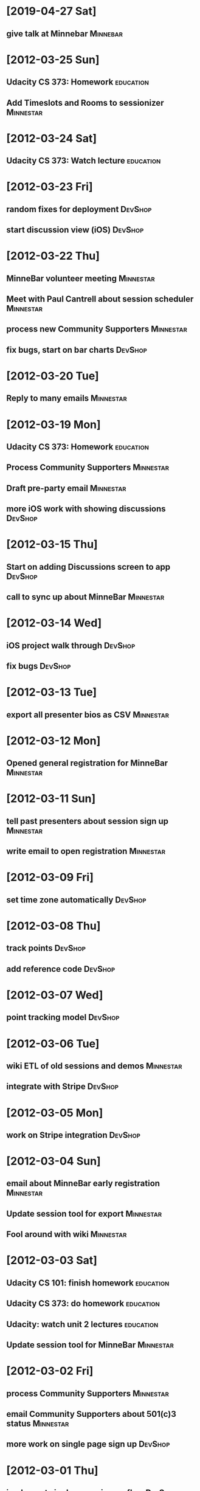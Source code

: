 * [2019-04-27 Sat]
** give talk at Minnebar :Minnebar:
* [2012-03-25 Sun]
** Udacity CS 373: Homework                                                     :education:
** Add Timeslots and Rooms to sessionizer                                       :Minnestar:
* [2012-03-24 Sat]
** Udacity CS 373: Watch lecture                                                :education:
* [2012-03-23 Fri]
** random fixes for deployment                                                  :DevShop:
** start discussion view (iOS)                                                  :DevShop:
* [2012-03-22 Thu]
** MinneBar volunteer meeting                                                   :Minnestar:
** Meet with Paul Cantrell about session scheduler                              :Minnestar:
** process new Community Supporters                                             :Minnestar:
** fix bugs, start on bar charts                                                :DevShop:
* [2012-03-20 Tue]
** Reply to many emails                                                         :Minnestar:
* [2012-03-19 Mon]
** Udacity CS 373: Homework                                                     :education:
** Process Community Supporters                                                 :Minnestar:
** Draft pre-party email                                                        :Minnestar:
** more iOS work with showing discussions                                       :DevShop:
* [2012-03-15 Thu]
** Start on adding Discussions screen to app                                    :DevShop:
** call to sync up about MinneBar                                               :Minnestar:
* [2012-03-14 Wed]
** iOS project walk through                                                     :DevShop:
** fix bugs                                                                     :DevShop:
* [2012-03-13 Tue]
** export all presenter bios as CSV                                             :Minnestar:
* [2012-03-12 Mon]
** Opened general registration for MinneBar                                     :Minnestar:
* [2012-03-11 Sun]
** tell past presenters about session sign up                                   :Minnestar:
** write email to open registration                                             :Minnestar:
* [2012-03-09 Fri]
** set time zone automatically                                                  :DevShop:
* [2012-03-08 Thu]
** track points                                                                 :DevShop:
** add reference code                                                           :DevShop:
* [2012-03-07 Wed]
** point tracking model                                                         :DevShop:
* [2012-03-06 Tue]
** wiki ETL of old sessions and demos                                           :Minnestar:
** integrate with Stripe                                                        :DevShop:
* [2012-03-05 Mon]
** work on Stripe integration                                                   :DevShop:
* [2012-03-04 Sun]
** email about MinneBar early registration                                      :Minnestar:
** Update session tool for export                                               :Minnestar:
** Fool around with wiki                                                        :Minnestar:
* [2012-03-03 Sat]
** Udacity CS 101: finish homework                                              :education:
** Udacity CS 373: do homework                                                  :education:
** Udacity: watch unit 2 lectures                                               :education:
** Update session tool for MinneBar                                             :Minnestar:
* [2012-03-02 Fri]
** process Community Supporters                                                 :Minnestar:
** email Community Supporters about 501(c)3 status                              :Minnestar:
** more work on single page sign up                                             :DevShop:
* [2012-03-01 Thu]
** implement single page sign up flow                                           :DevShop:
* [2012-02-29 Wed]
** work on rejiggering Person associations                                      :DevShop:
** Udacity homework                                                             :education:
** Udacity CS 101: watched half of lecture 2                                    :education:
* [2012-02-28 Tue]
** volunteer kickoff meeting                                                    :Minnestar:
** evaluated Donor Tools                                                        :Minnestar:
** add driver step of signup flow                                               :DevShop:
* [2012-02-27 Mon]
** Attended RUM
* [2012-02-26 Sun]
** Compiled paperwork for taxes                                                 :finance:
* [2012-02-24 Fri]
** start on user/person model                                                   :DevShop:
** Start on designing the report page                                           :GitCommitted:
* [2012-02-23 Thu]
** show recent trips on dashboard                                               :DevShop:
** design user/driver model                                                     :DevShop:
* [2012-02-22 Wed]
** finish admin controller for map versions                                     :DevShop:
** Udacity CS 373: Finish lecture 1                                             :education:
** version the REST API with Accepts header                                     :DevShop:
** do admin controller for managing users                                       :DevShop:
* [2012-02-21 Tue]
** Udacity CS 101: Finish lecture 1                                             :education:
** Get app set up                                                               :DevShop:
** implement admin controller for software versions                             :DevShop:
* [2012-02-09 Thu]
** compile attendance figures for annual report                                 :Minnestar:
* [2012-02-02 Thu]
** Executive board meeting                                                      :Minnestar:
